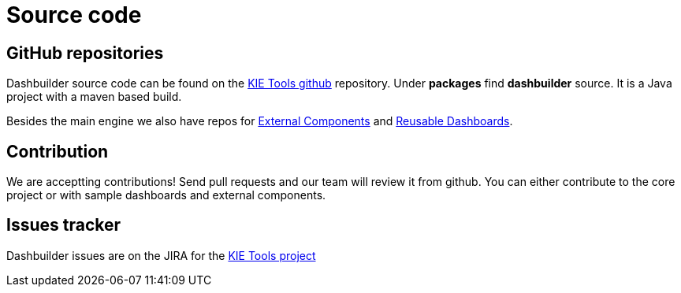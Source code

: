 = Source code
:jbake-type: normalBase
:jbake-description: Build Dashbuilder or the website (dashbuilder.org) from source.
:jbake-priority: 0.8
:linkattrs:
:showtitle:

== GitHub repositories

Dashbuilder source code can be found on the https://github.com/kiegroup/kie-tools[KIE Tools github] repository. Under **packages** find **dashbuilder** source. It is a Java project with a maven based build.

Besides the main engine we also have repos for https://github.com/jesuino/dashbuilder-components[External Components] and https://github.com/jesuino/dashbuilder-dashboards[Reusable Dashboards].

== Contribution

We are acceptting contributions! Send pull requests and our team will review it from github. You can either contribute to the core project or with sample dashboards and external components.

== Issues tracker

Dashbuilder issues are on the JIRA for the https://issues.redhat.com/projects/KOGITO/issues[KIE Tools project]